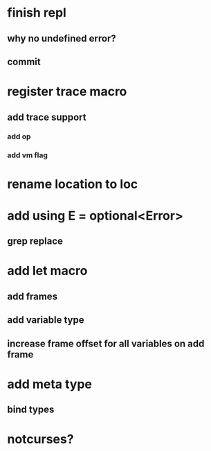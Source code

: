 * finish repl
** why no undefined error?
** commit

* register trace macro
** add trace support
*** add op
*** add vm flag

* rename location to loc

* add using E = optional<Error>
** grep replace

* add let macro
** add frames
** add variable type
** increase frame offset for all variables on add frame

* add meta type
** bind types

* notcurses?
